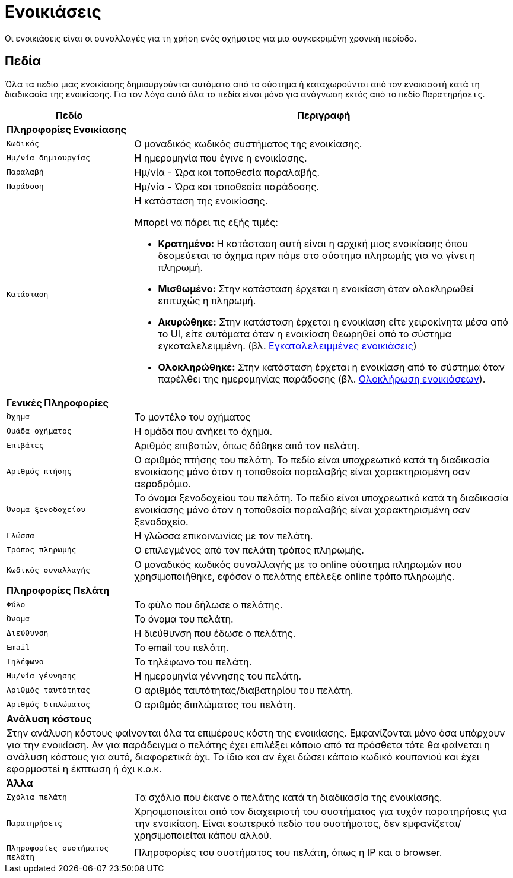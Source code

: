 = Ενοικιάσεις

Οι ενοικιάσεις είναι οι συναλλαγές για τη χρήση ενός οχήματος για μια συγκεκριμένη χρονική περίοδο.

== Πεδία

Όλα τα πεδία μιας ενοικίασης δημιουργούνται αυτόματα από το σύστημα ή καταχωρούνται από τον ενοικιαστή κατά τη διαδικασία της ενοικίασης. Για τον λόγο αυτό όλα τα πεδία είναι μόνο για ανάγνωση εκτός από το πεδίο `Παρατηρήσεις`.

[options="header", cols="1m,3a"]
|===
|Πεδίο|Περιγραφή
2+s|Πληροφορίες Ενοικίασης
|Κωδικός|Ο μοναδικός κωδικός συστήματος της ενοικίασης.
|Ημ/νία δημιουργίας|Η ημερομηνία που έγινε η ενοικίασης.
|Παραλαβή|Ημ/νία - Ώρα και τοποθεσία παραλαβής.
|Παράδοση|Ημ/νία - Ώρα και τοποθεσία παράδοσης.
|Κατάσταση|Η κατάσταση της ενοικίασης.

Μπορεί να πάρει τις εξής τιμές:

* *Κρατημένο:* Η κατάσταση αυτή είναι η αρχική μιας ενοικίασης όπου δεσμεύεται το όχημα πριν πάμε στο σύστημα πληρωμής για να γίνει η πληρωμή.
* *Μισθωμένο:* Στην κατάσταση έρχεται η ενοικίαση όταν ολοκληρωθεί επιτυχώς η πληρωμή.
* *Ακυρώθηκε:* Στην κατάσταση έρχεται η ενοικίαση είτε χειροκίνητα μέσα από το UI, είτε αυτόματα όταν η ενοικίαση θεωρηθεί από το σύστημα εγκαταλελειμμένη. (βλ. xref:technical/scheduled-jobs.adoc#abandoned-rentals-job[Εγκαταλελειμμένες ενοικιάσεις])
* *Ολοκληρώθηκε:* Στην κατάσταση έρχεται η ενοικίαση από το σύστημα όταν παρέλθει της ημερομηνίας παράδοσης (βλ. xref:technical/scheduled-jobs.adoc#finsish-rentals-job[Ολοκλήρωση ενοικιάσεων]).

2+s|Γενικές Πληροφορίες
|Όχημα|Το μοντέλο του οχήματος
|Ομάδα οχήματος|Η ομάδα που ανήκει το όχημα.
|Επιβάτες|Αριθμός επιβατών, όπως δόθηκε από τον πελάτη.
|Αριθμός πτήσης|Ο αριθμός πτήσης του πελάτη. Το πεδίο είναι υποχρεωτικό κατά τη διαδικασία ενοικίασης μόνο όταν η τοποθεσία παραλαβής είναι χαρακτηρισμένη σαν αεροδρόμιο.
|Όνομα ξενοδοχείου|Το όνομα ξενοδοχείου του πελάτη. Το πεδίο είναι υποχρεωτικό κατά τη διαδικασία ενοικίασης μόνο όταν η τοποθεσία παραλαβής είναι χαρακτηρισμένη σαν ξενοδοχείο.
|Γλώσσα|Η γλώσσα επικοινωνίας με τον πελάτη.
|Τρόπος πληρωμής|Ο επιλεγμένος από τον πελάτη τρόπος πληρωμής.
|Κωδικός συναλλαγής|Ο μοναδικός κωδικός συναλλαγής με το online σύστημα πληρωμών που χρησιμοποιήθηκε, εφόσον ο πελάτης επέλεξε online τρόπο πληρωμής.

2+s|Πληροφορίες Πελάτη
|Φύλο|Το φύλο που δήλωσε ο πελάτης.
|Όνομα|Το όνομα του πελάτη.
|Διεύθυνση|Η διεύθυνση που έδωσε ο πελάτης.
|Email|Το email του πελάτη.
|Τηλέφωνο|Το τηλέφωνο του πελάτη.
|Ημ/νία γέννησης|Η ημερομηνία γέννησης του πελάτη.
|Αριθμός ταυτότητας|Ο αριθμός ταυτότητας/διαβατηρίου του πελάτη.
|Αριθμός διπλώματος|Ο αριθμός διπλώματος του πελάτη.

2+s|Ανάλυση κόστους
2+d|Στην ανάλυση κόστους φαίνονται όλα τα επιμέρους κόστη της ενοικίασης. Εμφανίζονται μόνο όσα υπάρχουν για την ενοικίαση. Αν για παράδειγμα ο πελάτης έχει επιλέξει κάποιο από τα πρόσθετα τότε θα φαίνεται η ανάλυση κόστους για αυτό, διαφορετικά όχι. Το ίδιο και αν έχει δώσει κάποιο κωδικό κουπονιού και έχει εφαρμοστεί η έκπτωση ή όχι κ.ο.κ.

2+s|Άλλα
|Σχόλια πελάτη|Τα σχόλια που έκανε ο πελάτης κατά τη διαδικασία της ενοικίασης.
|Παρατηρήσεις|Χρησιμοποιείται από τον διαχειριστή του συστήματος για τυχόν παρατηρήσεις για την ενοικίαση. Είναι εσωτερικό πεδίο του συστήματος, δεν εμφανίζεται/χρησιμοποιείται κάπου αλλού.
|Πληροφορίες συστήματος πελάτη|Πληροφορίες του συστήματος του πελάτη, όπως η IP και ο browser.
|===
